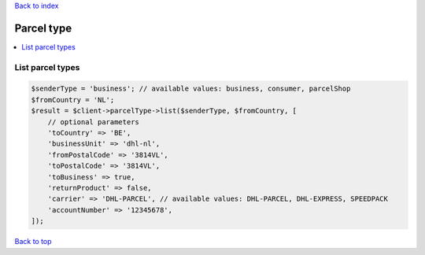 .. _top:
.. title:: Parcel type

`Back to index <index.rst>`_

===========
Parcel type
===========

.. contents::
    :local:


List parcel types
`````````````````

.. code-block:: php
    
    $senderType = 'business'; // available values: business, consumer, parcelShop
    $fromCountry = 'NL';
    $result = $client->parcelType->list($senderType, $fromCountry, [
        // optional parameters
        'toCountry' => 'BE',
        'businessUnit' => 'dhl-nl',
        'fromPostalCode' => '3814VL',
        'toPostalCode' => '3814VL',
        'toBusiness' => true,
        'returnProduct' => false,
        'carrier' => 'DHL-PARCEL', // available values: DHL-PARCEL, DHL-EXPRESS, SPEEDPACK
        'accountNumber' => '12345678',
    ]);


`Back to top <#top>`_
